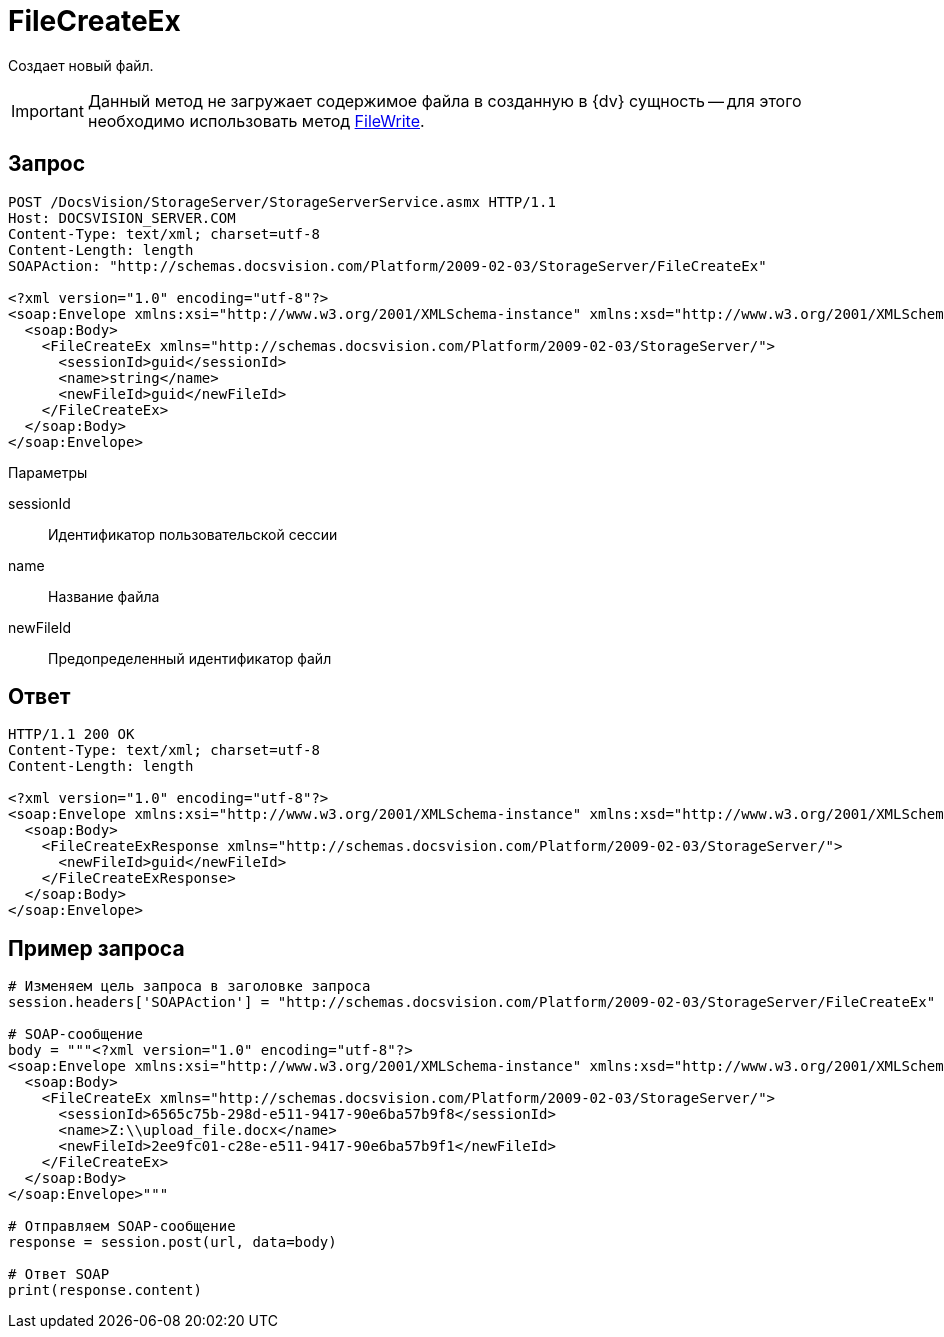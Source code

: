 = FileCreateEx

Создает новый файл.

[IMPORTANT]
====
Данный метод не загружает содержимое файла в созданную в {dv} сущность -- для этого необходимо использовать метод xref:DevManualAppendix_WebService_Files_FileWrite.adoc[FileWrite].
====

== Запрос

[source,pre,codeblock]
----
POST /DocsVision/StorageServer/StorageServerService.asmx HTTP/1.1
Host: DOCSVISION_SERVER.COM
Content-Type: text/xml; charset=utf-8
Content-Length: length
SOAPAction: "http://schemas.docsvision.com/Platform/2009-02-03/StorageServer/FileCreateEx"

<?xml version="1.0" encoding="utf-8"?>
<soap:Envelope xmlns:xsi="http://www.w3.org/2001/XMLSchema-instance" xmlns:xsd="http://www.w3.org/2001/XMLSchema" xmlns:soap="http://schemas.xmlsoap.org/soap/envelope/">
  <soap:Body>
    <FileCreateEx xmlns="http://schemas.docsvision.com/Platform/2009-02-03/StorageServer/">
      <sessionId>guid</sessionId>
      <name>string</name>
      <newFileId>guid</newFileId>
    </FileCreateEx>
  </soap:Body>
</soap:Envelope>
----

Параметры

sessionId::
Идентификатор пользовательской сессии
name::
Название файла
newFileId::
Предопределенный идентификатор файл

== Ответ

[source,pre,codeblock]
----
HTTP/1.1 200 OK
Content-Type: text/xml; charset=utf-8
Content-Length: length

<?xml version="1.0" encoding="utf-8"?>
<soap:Envelope xmlns:xsi="http://www.w3.org/2001/XMLSchema-instance" xmlns:xsd="http://www.w3.org/2001/XMLSchema" xmlns:soap="http://schemas.xmlsoap.org/soap/envelope/">
  <soap:Body>
    <FileCreateExResponse xmlns="http://schemas.docsvision.com/Platform/2009-02-03/StorageServer/">
      <newFileId>guid</newFileId>
    </FileCreateExResponse>
  </soap:Body>
</soap:Envelope>
----

== Пример запроса

[source,pre,codeblock,language-python]
----
# Изменяем цель запроса в заголовке запроса
session.headers['SOAPAction'] = "http://schemas.docsvision.com/Platform/2009-02-03/StorageServer/FileCreateEx"

# SOAP-сообщение
body = """<?xml version="1.0" encoding="utf-8"?>
<soap:Envelope xmlns:xsi="http://www.w3.org/2001/XMLSchema-instance" xmlns:xsd="http://www.w3.org/2001/XMLSchema" xmlns:soap="http://schemas.xmlsoap.org/soap/envelope/">
  <soap:Body>
    <FileCreateEx xmlns="http://schemas.docsvision.com/Platform/2009-02-03/StorageServer/">
      <sessionId>6565c75b-298d-e511-9417-90e6ba57b9f8</sessionId>
      <name>Z:\\upload_file.docx</name>
      <newFileId>2ee9fc01-c28e-e511-9417-90e6ba57b9f1</newFileId>
    </FileCreateEx>
  </soap:Body>
</soap:Envelope>"""

# Отправляем SOAP-сообщение
response = session.post(url, data=body)

# Ответ SOAP
print(response.content)
----
